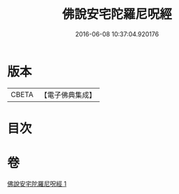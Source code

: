 #+TITLE: 佛說安宅陀羅尼呪經 
#+DATE: 2016-06-08 10:37:04.920176

* 版本
 |     CBETA|【電子佛典集成】|

* 目次

* 卷
[[file:KR6j0225_001.txt][佛說安宅陀羅尼呪經 1]]


